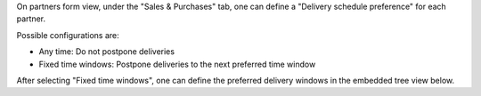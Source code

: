 On partners form view, under the "Sales & Purchases" tab, one can define a
"Delivery schedule preference" for each partner.

Possible configurations are:

* Any time: Do not postpone deliveries
* Fixed time windows: Postpone deliveries to the next preferred time window

After selecting "Fixed time windows", one can define the preferred delivery
windows in the embedded tree view below.
